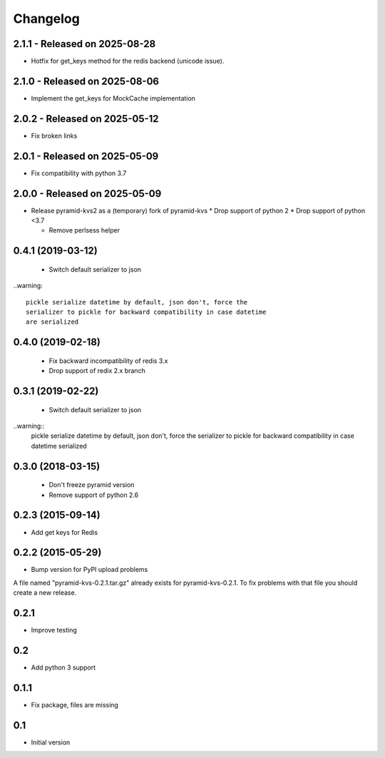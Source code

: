 Changelog
=========

2.1.1 - Released on 2025-08-28
------------------------------
* Hotfix for get_keys method for the redis backend (unicode issue).

2.1.0 - Released on 2025-08-06
------------------------------
* Implement the get_keys for MockCache implementation

2.0.2 - Released on 2025-05-12
------------------------------
* Fix broken links

2.0.1 - Released on 2025-05-09
------------------------------
* Fix compatibility with python 3.7

2.0.0 - Released on 2025-05-09
------------------------------
* Release pyramid-kvs2 as a (temporary) fork of pyramid-kvs
  * Drop support of python 2
  * Drop support of python <3.7

  * Remove perlsess helper

0.4.1 (2019-03-12)
------------------

 * Switch default serializer to json

..warning::

   pickle serialize datetime by default, json don't, force the
   serializer to pickle for backward compatibility in case datetime
   are serialized

0.4.0 (2019-02-18)
------------------

 * Fix backward incompatibility of redis 3.x
 * Drop support of redix 2.x branch


0.3.1 (2019-02-22)
------------------

 * Switch default serializer to json

..warning::
   pickle serialize datetime by default, json don't, force the
   serializer to pickle for backward compatibility in case datetime
   serialized

0.3.0 (2018-03-15)
------------------

 * Don't freeze pyramid version
 * Remove support of python 2.6


0.2.3 (2015-09-14)
------------------

* Add get keys for Redis

0.2.2 (2015-05-29)
------------------

* Bump version for PyPI upload problems

A file named "pyramid-kvs-0.2.1.tar.gz" already exists for  pyramid-kvs-0.2.1.
To fix problems with that file you should create a new release.

0.2.1
-----

* Improve testing


0.2
---

* Add python 3 support


0.1.1
-----

* Fix package, files are missing


0.1
---

* Initial version
